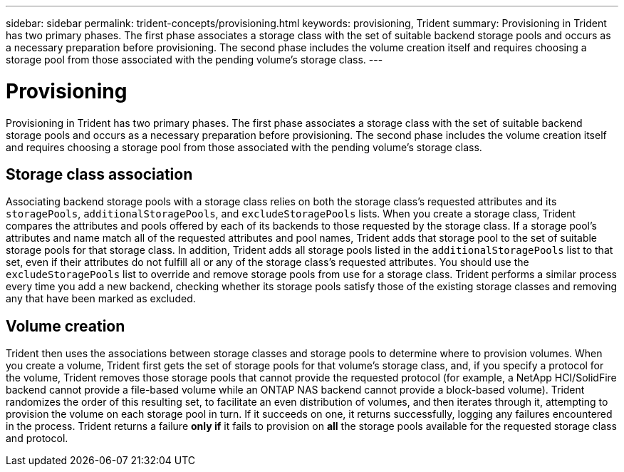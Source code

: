 ---
sidebar: sidebar
permalink: trident-concepts/provisioning.html
keywords: provisioning, Trident
summary: Provisioning in Trident has two primary phases. The first phase associates a storage class with the set of suitable backend storage pools and occurs as a necessary preparation before provisioning. The second phase includes the volume creation itself and requires choosing a storage pool from those associated with the pending volume's storage class.
---

= Provisioning
:hardbreaks:
:icons: font
:imagesdir: ../media/

[.lead]
Provisioning in Trident has two primary phases. The first phase associates a storage class with the set of suitable backend storage pools and occurs as a necessary preparation before provisioning. The second phase includes the volume creation itself and requires choosing a storage pool from those associated with the pending volume's storage class.

== Storage class association

Associating backend storage pools with a storage class relies on both the storage class's requested attributes and its `storagePools`, `additionalStoragePools`, and `excludeStoragePools` lists. When you create a storage class, Trident compares the attributes and pools offered by each of its backends to those requested by the storage class. If a storage pool's attributes and name match all of the requested attributes and pool names, Trident adds that storage pool to the set of suitable storage pools for that storage class. In addition, Trident adds all storage pools listed in the `additionalStoragePools` list to that set, even if their attributes do not fulfill all or any of the storage class's requested attributes. You should use the `excludeStoragePools` list to override and remove storage pools from use for a storage class. Trident performs a similar process every time you add a new backend, checking whether its storage pools satisfy those of the existing storage classes and removing any that have been marked as excluded.

== Volume creation

Trident then uses the associations between storage classes and storage pools to determine where to provision volumes. When you create a volume, Trident first gets the set of storage pools for that volume's storage class, and, if you specify a protocol for the volume, Trident removes those storage pools that cannot provide the requested protocol (for example, a NetApp HCI/SolidFire backend cannot provide a file-based volume while an ONTAP NAS backend cannot provide a block-based volume). Trident randomizes the order of this resulting set, to facilitate an even distribution of volumes, and then iterates through it, attempting to provision the volume on each storage pool in turn. If it succeeds on one, it returns successfully, logging any failures encountered in the process. Trident returns a failure *only if* it fails to provision on *all* the storage pools available for the requested storage class and protocol.
